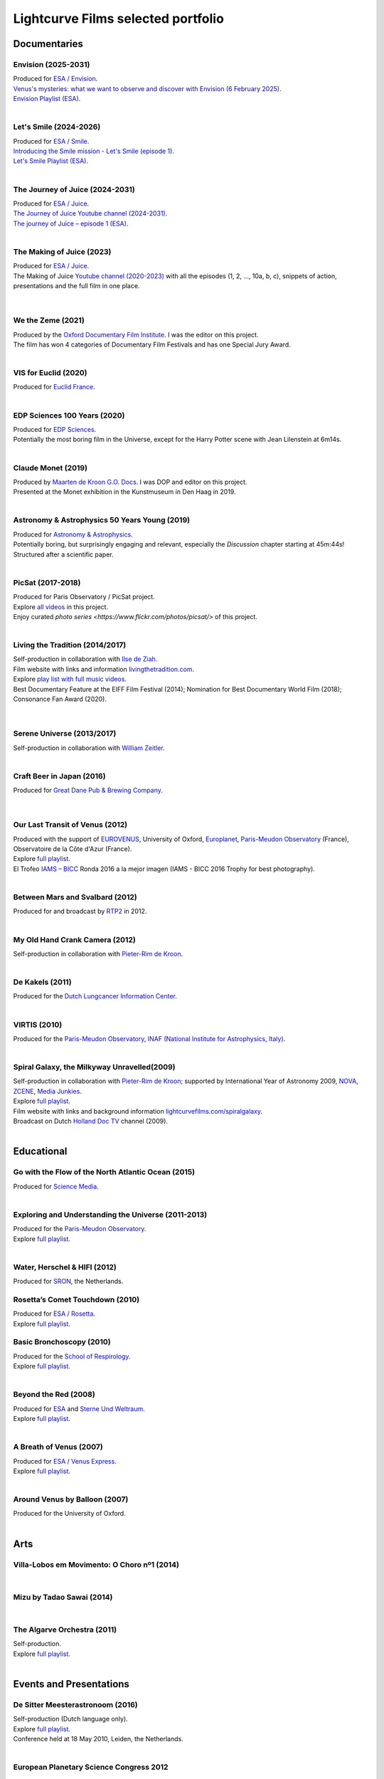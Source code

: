 
.. _lcfportfolio:


Lightcurve Films selected portfolio
===================================



Documentaries
--------------

Envision (2025-2031)
^^^^^^^^^^^^^^^^^^^^

.. youtube:: K_PuHHv7oa8

| Produced for `ESA / Envision <https://www.esa.int/Science_Exploration/Space_Science/Envision>`_.
| `Venus's mysteries: what we want to observe and discover with Envision (6 February 2025) <https://youtu.be/K_PuHHv7oa8?si=sU9fhG-0PjYNeCoW>`_.
| `Envision Playlist (ESA) <https://youtube.com/playlist?list=PLYkdISzMpKQrNoqBZBehLCuREmo6TcBBM&si=fu6kdpZUwBoavEMj>`_.

|



Let's Smile (2024-2026)
^^^^^^^^^^^^^^^^^^^^^^^

.. youtube:: Dlx6SvkWIFE

| Produced for `ESA / Smile <https://www.cosmos.esa.int/web/smile/>`_.
| `Introducing the Smile mission - Let's Smile (episode 1) <https://www.esa.int/ESA_Multimedia/Videos/2024/11/Introducing_the_Smile_mission_Let_s_Smile_episode_1>`_.
| `Let's Smile Playlist (ESA) <https://youtube.com/playlist?list=PLbyvawxScNbs1q8UOu60vte7t6U1SXR2Z&si=LOU05y0aeE539uYV>`_.

|

The Journey of Juice (2024-2031)
^^^^^^^^^^^^^^^^^^^^^^^^^^^^^^^^^

.. youtube:: FO9TJ9UJLsg

| Produced for `ESA / Juice <https://www.esa.int/Science_Exploration/Space_Science/Juice>`_.
| `The Journey of Juice Youtube channel (2024-2031) <https://www.youtube.com/channel/UClK7xrwF0-XVl5IsG9SFKEA>`_.  
| `The journey of Juice – episode 1 (ESA) <https://www.esa.int/ESA_Multimedia/Videos/2024/09/The_journey_of_Juice_episode_1>`_.

|

The Making of Juice (2023)
^^^^^^^^^^^^^^^^^^^^^^^^^^


.. youtube:: Ez89DfMmxqk

| Produced for `ESA / Juice <https://www.esa.int/Science_Exploration/Space_Science/Juice>`_.
| The Making of Juice `Youtube channel (2020-2023) <https://www.youtube.com/channel/UClK7xrwF0-XVl5IsG9SFKEA>`_ with all the episodes (1, 2, ..., 10a, b, c), snippets of action, presentations and the full film in one place.


.. figure:: ./images/Juice.jpg
   :scale: 5%

|


We the Zeme (2021)
^^^^^^^^^^^^^^^^^^

.. youtube:: SzlKskt_j3M

| Produced by the `Oxford Documentary Film Institute <https://odfi.co.uk/in-production/>`_. I was the editor on this project.
| The film has won 4 categories of Documentary Film Festivals and has one Special Jury Award. 


|


VIS for Euclid (2020)
^^^^^^^^^^^^^^^^^^^^^

.. youtube:: stf7EmezKBg

| Produced for `Euclid France <https://euclid-france.fr/>`_.

|


EDP Sciences 100 Years (2020)
^^^^^^^^^^^^^^^^^^^^^^^^^^^^^

.. youtube:: lFn2qcMlAR0

| Produced for `EDP Sciences <https://www.edpsciences.org/en/>`_.
| Potentially the most boring film in the Universe, except for the Harry Potter scene with Jean Lilenstein at 6m14s. 

|


Claude Monet (2019)
^^^^^^^^^^^^^^^^^^^

.. youtube:: GCzK0bn_0iU

| Produced by `Maarten de Kroon G.O. Docs <https://www.maartendekroon.nl/>`_. I was DOP and editor on this project. 
| Presented at the Monet exhibition in the Kunstmuseum in Den Haag in 2019.

|


Astronomy & Astrophysics 50 Years Young (2019)
^^^^^^^^^^^^^^^^^^^^^^^^^^^^^^^^^^^^^^^^^^^^^^^


.. youtube:: bQHoCyh4BoU

| Produced for `Astronomy & Astrophysics <https://www.aanda.org/>`_.
| Potentially boring, but surprisingly engaging and relevant, especially the *Discussion* chapter starting at 45m:44s! Structured after a scientific paper.

|


PicSat (2017-2018)
^^^^^^^^^^^^^^^^^^

.. youtube:: iKXa86nYsiY

| Produced for Paris Observatory / PicSat project.
| Explore `all videos <https://www.youtube.com/@iampicsat1420/videos>`__ in this project.
| Enjoy curated `photo series <https://www.flickr.com/photos/picsat/>` of this project.

|


Living the Tradition (2014/2017)
^^^^^^^^^^^^^^^^^^^^^^^^^^^^^^^^^

.. youtube:: jlCyqoanzt8


| Self-production in collaboration with `Ilse de Ziah <https://playcellomusic.com/>`_.
| Film website with links and information `livingthetradition.com <http://livingthetradition.com/>`_.
| Explore `play list with full music videos <https://youtube.com/playlist?list=PLp965mJcd64iB3uOvyIZA1pOAhD8q6Dwh&si=sIWdDm_3QaEJlD_z>`_.
| Best Documentary Feature at the EIFF Film Festival (2014); Nomination for Best Documentary World Film (2018); Consonance Fan Award (2020).

.. figure:: ./images/LivingTheTradition.jpg
   :scale: 25%


|

Serene Universe (2013/2017)
^^^^^^^^^^^^^^^^^^^^^^^^^^^

.. youtube:: Eh7SF3Xe8o4

| Self-production in collaboration with `William Zeitler <https://williamzeitler.com/>`_.

|


Craft Beer in Japan (2016)
^^^^^^^^^^^^^^^^^^^^^^^^^^


.. youtube:: PBEZRjTeJvk

| Produced for `Great Dane Pub & Brewing Company <https://www.greatdanepub.com/>`_.

.. figure:: ./images/CraftBeerInJapan.jpg
   :scale: 17%

|


Our Last Transit of Venus (2012)
^^^^^^^^^^^^^^^^^^^^^^^^^^^^^^^^

.. youtube:: G4lqwhm6SLg

| Produced with the support of `EUROVENUS <https://www.eurovenus.eu/>`_, University of Oxford, `Europlanet <https://www.europlanet-society.org/>`_, `Paris-Meudon Observatory <https://www.obspm.fr>`_ (France), Observatoire de la Côte d'Azur (France).
| Explore `full playlist <https://youtube.com/playlist?list=PL7WXOBl9RPd4JTfg6kzKE3FkE0p4vXs6x&si=WvIdOL5WPkXKtLOH>`__.
| El Trofeo `IAMS – BICC <https://asecic.org/>`_ Ronda 2016 a la mejor imagen (IAMS - BICC 2016 Trophy for best photography).


|


Between Mars and Svalbard (2012)
^^^^^^^^^^^^^^^^^^^^^^^^^^^^^^^^

.. youtube:: T0xFDL2AZ4w

| Produced for and broadcast by `RTP2 <https://www.rtp.pt/rtp2>`_ in 2012.

|


My Old Hand Crank Camera (2012)
^^^^^^^^^^^^^^^^^^^^^^^^^^^^^^^

.. youtube:: jTnX-GqfmFg

| Self-production in collaboration with `Pieter-Rim de Kroon <https://www.pieterrimdekroon.com/>`_.

|


De Kakels (2011)
^^^^^^^^^^^^^^^^

.. youtube:: BjkNYulfVAk

| Produced for the `Dutch Lungcancer Information Center <https://www.longkankernederland.nl/>`_.

| 

VIRTIS (2010)
^^^^^^^^^^^^^

.. youtube:: x2kf7M83svM

| Produced for the `Paris-Meudon Observatory <https://www.obspm.fr>`_, `INAF (National Institute for Astrophysics, Italy) <http://www.inaf.it/en>`_.

|

Spiral Galaxy, the Milkyway Unravelled(2009)
^^^^^^^^^^^^^^^^^^^^^^^^^^^^^^^^^^^^^^^^^^^^

.. youtube:: aKQvzf4zRZM

| Self-production in collaboration with `Pieter-Rim de Kroon <https://www.pieterrimdekroon.com/>`_; supported by International Year of Astronomy 2009, `NOVA <https://www.astronomie.nl/over-nova>`_, `ZCENE <https://zcene.nl/>`_, `Media Junkies <https://www.mediajunkies.nl/>`_.
| Explore `full playlist <https://youtube.com/playlist?list=PL7WXOBl9RPd7O1GqlbGkItEPQjPyGfPRh&si=LudHcwz7HS5rGDyP>`__.
| Film website with links and background information `lightcurvefilms.com/spiralgalaxy <https://lightcurvefilms.com/spiralgalaxy/>`_.
| Broadcast on Dutch `Holland Doc TV <https://www.vpro.nl/speel~POMS_S_VPRO_083953~holland-doc~.html>`_ channel (2009).

|


Educational
------------


Go with the Flow of the North Atlantic Ocean (2015)
^^^^^^^^^^^^^^^^^^^^^^^^^^^^^^^^^^^^^^^^^^^^^^^^^^^^

.. youtube:: a-lhCIQjE4c

| Produced for `Science Media <https://sciencemedia.nl/>`_.

|

Exploring and Understanding the Universe (2011-2013)
^^^^^^^^^^^^^^^^^^^^^^^^^^^^^^^^^^^^^^^^^^^^^^^^^^^^^

.. youtube:: v=0PcDwIFzC3

| Produced for the `Paris-Meudon Observatory <https://www.obspm.fr>`_.
| Explore `full playlist   <https://youtube.com/playlist?list=PL7WXOBl9RPd7lXOG60XgpeoXefUuPBSpd&si=MqedNteDBirCvWM4>`__.

|

Water, Herschel & HIFI (2012)
^^^^^^^^^^^^^^^^^^^^^^^^^^^^^

.. youtube:: J-9Vcf5OzqU

| Produced for `SRON <https://www.sron.nl/>`_, the Netherlands.


Rosetta’s Comet Touchdown (2010)
^^^^^^^^^^^^^^^^^^^^^^^^^^^^^^^^^

.. youtube:: IY2R1-RYCJ0

| Produced for `ESA / Rosetta <https://www.esa.int/Science_Exploration/Space_Science/Rosetta>`_.
| Explore `full playlist  <https://youtube.com/playlist?list=PL7WXOBl9RPd4ZOwReKyYsZRz0FJmpLlsO&si=xXhcMERs0MLH6kMY>`__.



Basic Bronchoscopy (2010)
^^^^^^^^^^^^^^^^^^^^^^^^^^

.. youtube:: F7OztWEB9PQ

| Produced for the `School of Respirology <https://bronchoscopy.nl/>`_.
| Explore `full playlist <https://youtube.com/playlist?list=PL7WXOBl9RPd7JQeh6vS5qwJ7t835A-2Tz&si=ydLR2e8UemsLJ9Jg>`__.

|

Beyond the Red (2008)
^^^^^^^^^^^^^^^^^^^^^^

.. youtube:: DzwLNB4-QAg

| Produced for `ESA <https://esa.int>`_ and `Sterne Und Weltraum <https://www.spektrum.de/magazin/sterne-und-weltraum/>`_.
| Explore `full playlist  <https://youtube.com/playlist?list=PL7WXOBl9RPd75SMKhV2OcpaQ6OiTRqxSl&si=r_P5fJBwmxba5Q5D>`__.

|


A Breath of Venus (2007)
^^^^^^^^^^^^^^^^^^^^^^^^^

.. youtube:: pMXEmm-1CPA

| Produced for `ESA / Venus Express <https://www.esa.int/Science_Exploration/Space_Science/Venus_Express>`_.
| Explore `full playlist <https://youtube.com/playlist?list=PL7WXOBl9RPd7xf5OG8pbQ81D5qoq45K6j&si=nJiiBEtOLuEmn243>`__.


|

Around Venus by Balloon  (2007)
^^^^^^^^^^^^^^^^^^^^^^^^^^^^^^^^^^^^^^^^^^^^^^^^^^^^^

.. youtube:: oSqm3Z0YR2M

| Produced for the University of Oxford.

|


Arts
---------

Villa-Lobos em Movimento: O Choro nº1 (2014)
^^^^^^^^^^^^^^^^^^^^^^^^^^^^^^^^^^^^^^^^^^^^^

.. youtube:: 40dU_YKLuS0

|

Mizu by Tadao Sawai (2014)
^^^^^^^^^^^^^^^^^^^^^^^^^^^

.. youtube:: wsvkpqblEAs

|


The Algarve Orchestra (2011)
^^^^^^^^^^^^^^^^^^^^^^^^^^^^

.. youtube:: u_dqXhSsykQ


| Self-production.
| Explore `full playlist <https://youtube.com/playlist?list=PL7WXOBl9RPd4PP64bgmSZNKaB6ztHyQmZ&si=pDtNQEftr7Olhxsl>`_.

|


Events and Presentations
----------------------------


De Sitter Meesterastronoom (2016)
^^^^^^^^^^^^^^^^^^^^^^^^^^^^^^^^^^

.. youtube:: tv2EgemZ_0o

| Self-production (Dutch language only).
| Explore `full playlist <https://youtube.com/playlist?list=PL7WXOBl9RPd5Aut_T1fR2XTODTmTKohj6&si=bWP-Y7GKyduc9CGo>`__.
| Conference held at 18 May 2010, Leiden, the Netherlands.

|


European Planetary Science Congress 2012
^^^^^^^^^^^^^^^^^^^^^^^^^^^^^^^^^^^^^^^^^

.. youtube:: bhO4IQJoCGU

| Produced for `Europlanet <https://www.europlanet-society.org/>`_.
| Explore `full playlist <https://youtube.com/playlist?list=PL7WXOBl9RPd4i5dpyaLteCgrxeBHVlZB7&si=qtHYIa0jmNb5ubTP>`__.
| Conference held at 23-28 September 2012, Madrid, Spain.

|

Solar Activity and Climate (2011)
^^^^^^^^^^^^^^^^^^^^^^^^^^^^^^^^^^

.. youtube:: PUCzeOX--Fk

| Produced for `SRON <https://www.sron.nl/>`_, the Netherlands.

|

Portret prof. dr. Kees de Jager (2011)
^^^^^^^^^^^^^^^^^^^^^^^^^^^^^^^^^^^^^^^

.. youtube:: uO0vMlJIu-E

| Produced for `SRON <https://www.sron.nl/>`_, the Netherlands.


|


Cassini-Huygens & Future Titan Exploration (2010)
^^^^^^^^^^^^^^^^^^^^^^^^^^^^^^^^^^^^^^^^^^^^^^^^^

.. youtube:: XiDISUi0IYM

| Produced for `ESA <https://esa.int>`_.
| Explore `full playlist <https://youtube.com/playlist?list=PL7WXOBl9RPd6KTiVUzuO1N_rOtG2CRnFK&si=nfOIBiSQ5wEcSFWL>`__.
| Conference held at 13-15 January 2010 in Barcelona, Spain.

|


Promotional
-------------------


Testing Smile (2022)
^^^^^^^^^^^^^^^^^^^^^^^^^^


.. youtube:: O38FEaOKoHM


| Produced for `ESA / Smile <https://www.cosmos.esa.int/web/smile/>`_.
| `Testing SMILE (ESA) (2022) <https://www.esa.int/ESA_Multimedia/Videos/2022/04/Highlights_from_the_test_campaign_of_the_Smile_payload_module_in_Europe>`_.


|


TransAstra Corporation (2019 - 2022)
^^^^^^^^^^^^^^^^^^^^^^^^^^^^^^^^^^^^^

.. youtube:: IByXgnS7C1I

|

.. youtube:: X5GKz9XLh70

|

.. youtube:: t3ZnIQOmdG4?

|

.. youtube:: X5GKz9XLh70


|

.. youtube:: hLijoedlE2A


| Produced for `TransAstra Corp <https://transastra.com>`_.
| I did editing and post-production.


Slow Boat to China (2020)
^^^^^^^^^^^^^^^^^^^^^^^^^^

.. youtube:: aSBcjAzKWfA

| Produced for `Paul van der Toolen <https://www.facebook.com/paul.vandertoolen/>`_.

|


Look up! Zenit Hats! (2015)
^^^^^^^^^^^^^^^^^^^^^^^^^^^


.. youtube:: 9lmfVdl9Yq8

| Produced for Zenit Hats.

|


PLANETERRELLA, the Polar Light Simulator (2010) 
^^^^^^^^^^^^^^^^^^^^^^^^^^^^^^^^^^^^^^^^^^^^^^^^^^^^^^

.. youtube:: uLIRl9ewCHk

| Produced for `Europlanet <https://www.europlanet-society.org/>`_.

|



Europlanet promotional video (2008)
^^^^^^^^^^^^^^^^^^^^^^^^^^^^^^^^^^^^^^^^^^^^^^^^^^^^^^

.. youtube:: DxwsummfJpk


| Produced for `Europlanet <https://www.europlanet-society.org/>`_.

|


European Planetology Network promotional video (2007)
^^^^^^^^^^^^^^^^^^^^^^^^^^^^^^^^^^^^^^^^^^^^^^^^^^^^^^

.. youtube:: JbddTxIo9kw

| Produced for `Europlanet <https://www.europlanet-society.org/>`_.


